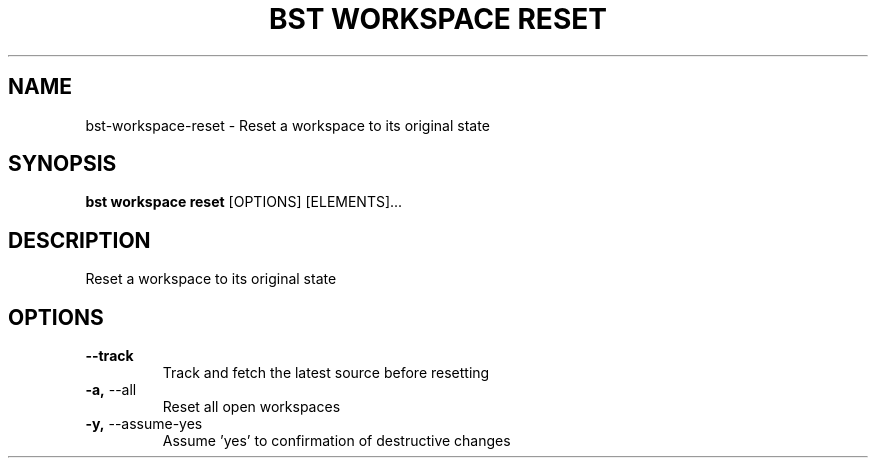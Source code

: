 .TH "BST WORKSPACE RESET" "1" "26-Apr-2018" "" "bst workspace reset Manual"
.SH NAME
bst\-workspace\-reset \- Reset a workspace to its original state
.SH SYNOPSIS
.B bst workspace reset
[OPTIONS] [ELEMENTS]...
.SH DESCRIPTION
Reset a workspace to its original state
.SH OPTIONS
.TP
\fB\-\-track\fP
Track and fetch the latest source before resetting
.TP
\fB\-a,\fP \-\-all
Reset all open workspaces
.TP
\fB\-y,\fP \-\-assume\-yes
Assume 'yes' to confirmation of destructive changes
